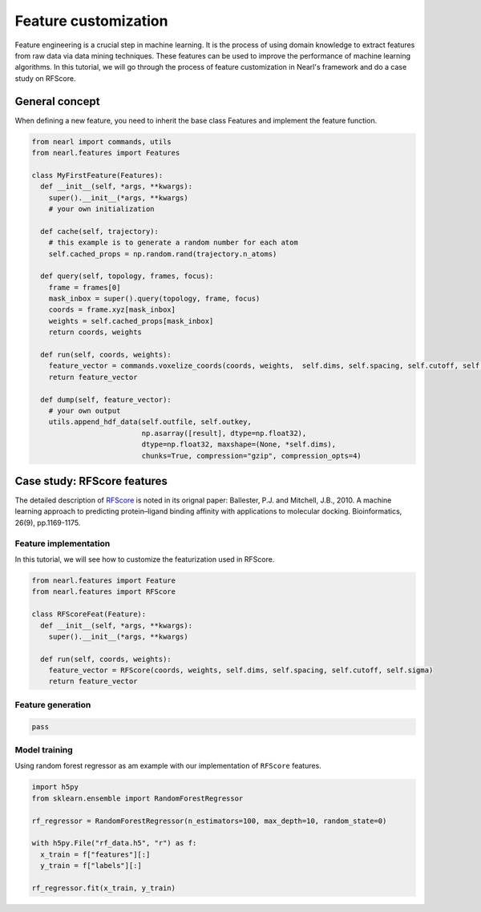 Feature customization
========================

Feature engineering is a crucial step in machine learning. 
It is the process of using domain knowledge to extract features from raw data via data mining techniques. 
These features can be used to improve the performance of machine learning algorithms. 
In this tutorial, we will go through the process of feature customization in Nearl's framework and do a case study on RFScore.




General concept
---------------

When defining a new feature, you need to inherit the base class Features and implement the feature function.

.. code-block:: python

  from nearl import commands, utils
  from nearl.features import Features
  
  class MyFirstFeature(Features): 
    def __init__(self, *args, **kwargs):
      super().__init__(*args, **kwargs)
      # your own initialization

    def cache(self, trajectory):
      # this example is to generate a random number for each atom
      self.cached_props = np.random.rand(trajectory.n_atoms)

    def query(self, topology, frames, focus):
      frame = frames[0]
      mask_inbox = super().query(topology, frame, focus)
      coords = frame.xyz[mask_inbox]
      weights = self.cached_props[mask_inbox]
      return coords, weights

    def run(self, coords, weights):
      feature_vector = commands.voxelize_coords(coords, weights,  self.dims, self.spacing, self.cutoff, self.sigma )
      return feature_vector

    def dump(self, feature_vector):
      # your own output
      utils.append_hdf_data(self.outfile, self.outkey, 
                            np.asarray([result], dtype=np.float32), 
                            dtype=np.float32, maxshape=(None, *self.dims), 
                            chunks=True, compression="gzip", compression_opts=4)


Case study: RFScore features
----------------------------

The detailed description of `RFScore <https://doi.org/10.1093/bioinformatics/btq112>`_ is noted in its orignal paper:  
Ballester, P.J. and Mitchell, J.B., 2010. A machine learning approach to predicting protein–ligand binding affinity with applications to molecular docking. Bioinformatics, 26(9), pp.1169-1175.


Feature implementation
^^^^^^^^^^^^^^^^^^^^^^

In this tutorial, we will see how to customize the featurization used in RFScore.

.. code-block:: python

  from nearl.features import Feature
  from nearl.features import RFScore

  class RFScoreFeat(Feature): 
    def __init__(self, *args, **kwargs):
      super().__init__(*args, **kwargs)
      
    def run(self, coords, weights):
      feature_vector = RFScore(coords, weights, self.dims, self.spacing, self.cutoff, self.sigma)
      return feature_vector


Feature generation
^^^^^^^^^^^^^^^^^^

.. code-block:: python

  pass


Model training
^^^^^^^^^^^^^^
Using random forest regressor as am example with our implementation of ``RFScore`` features. 

.. code-block:: python
  
  import h5py
  from sklearn.ensemble import RandomForestRegressor

  rf_regressor = RandomForestRegressor(n_estimators=100, max_depth=10, random_state=0)

  with h5py.File("rf_data.h5", "r") as f:
    x_train = f["features"][:]
    y_train = f["labels"][:]
  
  rf_regressor.fit(x_train, y_train)




.. TODO
.. Add the tutorial index when appropriate
.. Add script download link when appropriate
